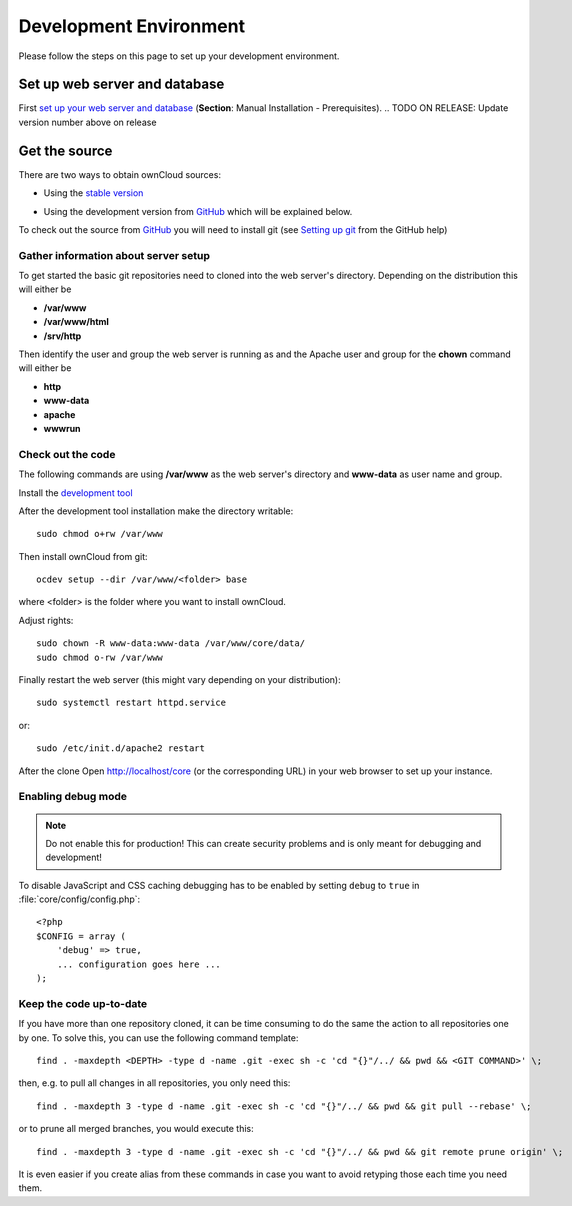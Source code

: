 .. _devenv:

.. sectionauthor:: Bernhard Posselt <dev@bernhard-posselt.com>

=======================
Development Environment
=======================

Please follow the steps on this page to set up your development environment.

Set up web server and database
==============================

First `set up your web server and database <https://doc.owncloud.org/server/9.0/admin_manual/#installation>`_ (**Section**: Manual Installation - Prerequisites).
.. TODO ON RELEASE: Update version number above on release

Get the source
==============

There are two ways to obtain ownCloud sources: 

* Using the `stable version <https://doc.owncloud.org/server/9.0/admin_manual/#installation>`_
.. TODO ON RELEASE: Update version number above on release
* Using the development version from `GitHub`_ which will be explained below.

To check out the source from `GitHub`_ you will need to install git (see `Setting up git <https://help.github.com/articles/set-up-git>`_ from the GitHub help)

Gather information about server setup
-------------------------------------

To get started the basic git repositories need to cloned into the web server's directory. Depending on the distribution this will either be

* **/var/www**
* **/var/www/html** 
* **/srv/http** 


Then identify the user and group the web server is running as and the Apache user and group for the **chown** command will either be

* **http**
* **www-data** 
* **apache**
* **wwwrun**

Check out the code
------------------

The following commands are using **/var/www** as the web server's directory and **www-data** as user name and group.

Install the `development tool <https://github.com/owncloud/ocdev/blob/master/README.rst#installation>`_

After the development tool installation make the directory writable::

  sudo chmod o+rw /var/www
  
Then install ownCloud from git::

  ocdev setup --dir /var/www/<folder> base

where <folder> is the folder where you want to install ownCloud.

Adjust rights::

  sudo chown -R www-data:www-data /var/www/core/data/
  sudo chmod o-rw /var/www


Finally restart the web server (this might vary depending on your distribution)::

  sudo systemctl restart httpd.service

or::

  sudo /etc/init.d/apache2 restart

After the clone Open http://localhost/core (or the corresponding URL) in your web browser to set up your instance.

Enabling debug mode
-------------------
.. _debugmode:

.. note:: Do not enable this for production! This can create security problems and is only meant for debugging and development!

To disable JavaScript and CSS caching debugging has to be enabled by setting ``debug`` to ``true`` in :file:`core/config/config.php`::

  <?php
  $CONFIG = array (
      'debug' => true,
      ... configuration goes here ...
  );

Keep the code up-to-date
------------------------

If you have more than one repository cloned, it can be time consuming to do the same the action to all repositories one by one. To solve this, you can use the following command template::

  find . -maxdepth <DEPTH> -type d -name .git -exec sh -c 'cd "{}"/../ && pwd && <GIT COMMAND>' \;

then, e.g. to pull all changes in all repositories, you only need this::

  find . -maxdepth 3 -type d -name .git -exec sh -c 'cd "{}"/../ && pwd && git pull --rebase' \;

or to prune all merged branches, you would execute this::

  find . -maxdepth 3 -type d -name .git -exec sh -c 'cd "{}"/../ && pwd && git remote prune origin' \;

It is even easier if you create alias from these commands in case you want to avoid retyping those each time you need them.


.. _GitHub: https://github.com/owncloud
.. _GitHub Help Page: https://help.github.com/


